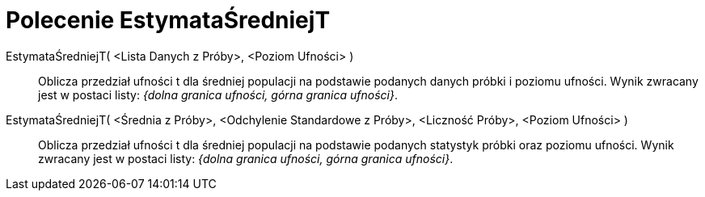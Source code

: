= Polecenie EstymataŚredniejT
:page-en: commands/TMeanEstimate
ifdef::env-github[:imagesdir: /en/modules/ROOT/assets/images]

EstymataŚredniejT( <Lista Danych z Próby>, <Poziom Ufności> )::
  Oblicza przedział ufności t dla średniej populacji na podstawie podanych danych próbki i poziomu ufności.
Wynik zwracany jest w postaci listy: _{dolna granica ufności, górna granica ufności}_.

EstymataŚredniejT( <Średnia z Próby>, <Odchylenie Standardowe z Próby>, <Liczność Próby>, <Poziom Ufności> )::
  Oblicza przedział ufności t dla średniej populacji na podstawie podanych statystyk próbki oraz poziomu ufności.
Wynik zwracany jest w postaci listy: _{dolna granica ufności, górna granica ufności}_.
